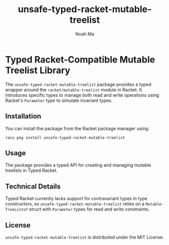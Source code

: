 #+TITLE: unsafe-typed-racket-mutable-treelist
#+AUTHOR: Noah Ma
#+EMAIL: noahstorym@gmail.com

* Table of Contents                                       :TOC_5_gh:noexport:
- [[#typed-racket-compatible-mutable-treelist-library][Typed Racket-Compatible Mutable Treelist Library]]
  - [[#installation][Installation]]
  - [[#usage][Usage]]
  - [[#technical-details][Technical Details]]
  - [[#license][License]]

* Typed Racket-Compatible Mutable Treelist Library
The ~unsafe-typed-racket-mutable-treelist~ package provides a typed wrapper
around the ~racket/mutable-treelist~ module in Racket. It introduces specific
types to manage both read and write operations using Racket's ~Parameter~ type
to simulate invariant types.

** Installation
You can install the package from the Racket package manager using:
#+begin_src shell
raco pkg install unsafe-typed-racket-mutable-treelist
#+end_src

** Usage
The package provides a typed API for creating and managing mutable treelists in
Typed Racket.

** Technical Details
Typed Racket currently lacks support for contravariant types in type constructors,
so ~unsafe-typed-racket-mutable-treelist~ relies on a ~Mutable-TreeListof~ struct
with ~Parameter~ types for read and write constraints.

** License
~unsafe-typed-racket-mutable-treelist~ is distributed under the MIT License.
